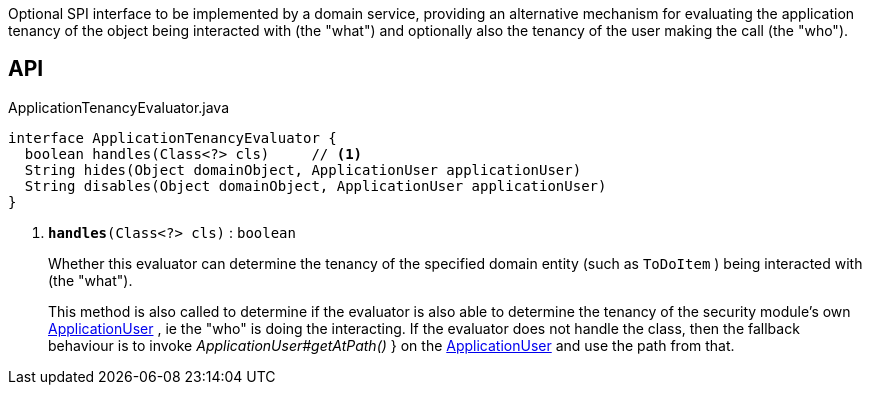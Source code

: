 :Notice: Licensed to the Apache Software Foundation (ASF) under one or more contributor license agreements. See the NOTICE file distributed with this work for additional information regarding copyright ownership. The ASF licenses this file to you under the Apache License, Version 2.0 (the "License"); you may not use this file except in compliance with the License. You may obtain a copy of the License at. http://www.apache.org/licenses/LICENSE-2.0 . Unless required by applicable law or agreed to in writing, software distributed under the License is distributed on an "AS IS" BASIS, WITHOUT WARRANTIES OR  CONDITIONS OF ANY KIND, either express or implied. See the License for the specific language governing permissions and limitations under the License.

Optional SPI interface to be implemented by a domain service, providing an alternative mechanism for evaluating the application tenancy of the object being interacted with (the "what") and optionally also the tenancy of the user making the call (the "who").

== API

.ApplicationTenancyEvaluator.java
[source,java]
----
interface ApplicationTenancyEvaluator {
  boolean handles(Class<?> cls)     // <.>
  String hides(Object domainObject, ApplicationUser applicationUser)
  String disables(Object domainObject, ApplicationUser applicationUser)
}
----

<.> `[teal]#*handles*#(Class<?> cls)` : `boolean`
+
--
Whether this evaluator can determine the tenancy of the specified domain entity (such as `ToDoItem` ) being interacted with (the "what").

This method is also called to determine if the evaluator is also able to determine the tenancy of the security module's own xref:system:generated:index/extensions/secman/api/user/ApplicationUser.adoc[ApplicationUser] , ie the "who" is doing the interacting. If the evaluator does not handle the class, then the fallback behaviour is to invoke _ApplicationUser#getAtPath()_ } on the xref:system:generated:index/extensions/secman/api/user/ApplicationUser.adoc[ApplicationUser] and use the path from that.
--

